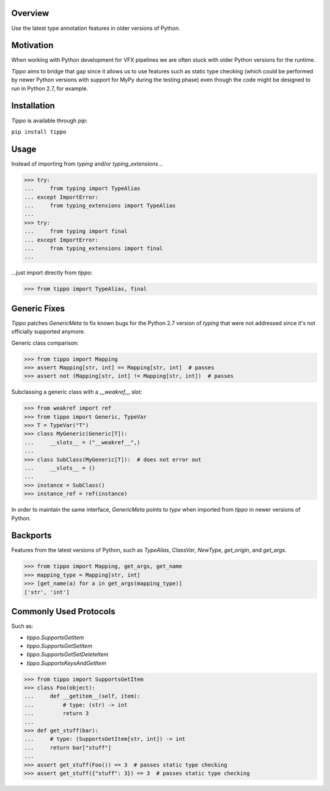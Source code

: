 .. logo_start
.. raw:: html

   <p align="center">
     <a href="https://github.com/brunonicko/tippo">
         <picture>
            <object data="./_static/tippo.svg" type="image/png">
                <source
                    srcset="./docs/source/_static/tippo_white.svg"
                    media="(prefers-color-scheme: dark)"
                />
                <img src="./docs/source/_static/tippo.svg" width="60%" alt="tippo" />
            </object>
         </picture>
     </a>
   </p>
.. logo_end

.. image:: https://github.com/brunonicko/tippo/workflows/MyPy/badge.svg
   :target: https://github.com/brunonicko/tippo/actions?query=workflow%3AMyPy

.. image:: https://github.com/brunonicko/tippo/workflows/Lint/badge.svg
   :target: https://github.com/brunonicko/tippo/actions?query=workflow%3ALint

.. image:: https://github.com/brunonicko/tippo/workflows/Tests/badge.svg
   :target: https://github.com/brunonicko/tippo/actions?query=workflow%3ATests

.. image:: https://readthedocs.org/projects/tippo/badge/?version=stable
   :target: https://tippo.readthedocs.io/en/stable/

.. image:: https://img.shields.io/github/license/brunonicko/tippo?color=light-green
   :target: https://github.com/brunonicko/tippo/blob/main/LICENSE

.. image:: https://static.pepy.tech/personalized-badge/tippo?period=total&units=international_system&left_color=grey&right_color=brightgreen&left_text=Downloads
   :target: https://pepy.tech/project/tippo

.. image:: https://img.shields.io/pypi/pyversions/tippo?color=light-green&style=flat
   :target: https://pypi.org/project/tippo/

Overview
--------
Use the latest type annotation features in older versions of Python.

Motivation
----------
When working with Python development for VFX pipelines we are often stuck with older
Python versions for the runtime.

`Tippo` aims to bridge that gap since it allows us to use features such as static type
checking (which could be performed by newer Python versions with support for MyPy during
the testing phase) even though the code might be designed to run in Python 2.7, for
example.

Installation
------------
`Tippo` is available through `pip`:

``pip install tippo``

Usage
-----
Instead of importing from `typing` and/or `typing_extensions`...

.. code:: python

    >>> try:
    ...     from typing import TypeAlias
    ... except ImportError:
    ...     from typing_extensions import TypeAlias
    ...
    >>> try:
    ...     from typing import final
    ... except ImportError:
    ...     from typing_extensions import final
    ...

...just import directly from `tippo`:

.. code:: python

    >>> from tippo import TypeAlias, final

Generic Fixes
-------------
`Tippo` patches `GenericMeta` to fix known bugs for the Python 2.7 version of `typing`
that were not addressed since it's not officially supported anymore.

Generic class comparison:

.. code:: python

    >>> from tippo import Mapping
    >>> assert Mapping[str, int] == Mapping[str, int]  # passes
    >>> assert not (Mapping[str, int] != Mapping[str, int])  # passes

Subclassing a generic class with a `__weakref__` slot:

.. code:: python

    >>> from weakref import ref
    >>> from tippo import Generic, TypeVar
    >>> T = TypeVar("T")
    >>> class MyGeneric(Generic[T]):
    ...     __slots__ = ("__weakref__",)
    ...
    >>> class SubClass(MyGeneric[T]):  # does not error out
    ...     __slots__ = ()
    ...
    >>> instance = SubClass()
    >>> instance_ref = ref(instance)

In order to maintain the same interface, `GenericMeta` points to `type` when imported
from `tippo` in newer versions of Python.

Backports
---------
Features from the latest versions of Python, such as `TypeAlias`, `ClassVar`, `NewType`,
`get_origin`, and `get_args`.

.. code:: python

    >>> from tippo import Mapping, get_args, get_name
    >>> mapping_type = Mapping[str, int]
    >>> [get_name(a) for a in get_args(mapping_type)]
    ['str', 'int']

Commonly Used Protocols
-----------------------
Such as:

- `tippo.SupportsGetItem`
- `tippo.SupportsGetSetItem`
- `tippo.SupportsGetSetDeleteItem`
- `tippo.SupportsKeysAndGetItem`

.. code:: python

    >>> from tippo import SupportsGetItem
    >>> class Foo(object):
    ...     def __getitem__(self, item):
    ...         # type: (str) -> int
    ...         return 3
    ...
    >>> def get_stuff(bar):
    ...     # type: (SupportsGetItem[str, int]) -> int
    ...     return bar["stuff"]
    ...
    >>> assert get_stuff(Foo()) == 3  # passes static type checking
    >>> assert get_stuff({"stuff": 3}) == 3  # passes static type checking
